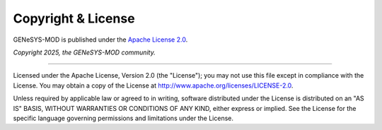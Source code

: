 Copyright & License
===================

GENeSYS-MOD is published under the `Apache License 2.0 <https://www.apache.org/licenses/LICENSE-2.0>`_.



*Copyright 2025, the GENeSYS-MOD community.*

____

Licensed under the Apache License, Version 2.0 (the "License"); you may not use this file except in compliance with the License.
You may obtain a copy of the License at http://www.apache.org/licenses/LICENSE-2.0.

Unless required by applicable law or agreed to in writing, software distributed under the License is distributed on an "AS IS" BASIS, WITHOUT WARRANTIES OR CONDITIONS OF ANY KIND, either express or implied. See the License for the specific language governing permissions and limitations under the License.
